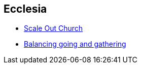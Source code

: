 == Ecclesia

* link:ecc_scale_out_church[Scale Out Church]
* link:ecc_balance_going_and_gathering[Balancing going and gathering]